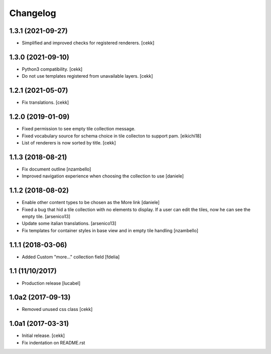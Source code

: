 Changelog
=========

1.3.1 (2021-09-27)
------------------

- Simplified and improved checks for registered renderers.
  [cekk]


1.3.0 (2021-09-10)
------------------

- Python3 compatibility.
  [cekk]
- Do not use templates registered from unavailable layers.
  [cekk]


1.2.1 (2021-05-07)
------------------

- Fix translations.
  [cekk]


1.2.0 (2019-01-09)
------------------

- Fixed permission to see empty tile collection message.
- Fixed vocabulary source for schema choice in tile collecton to support pam.
  [eikichi18]
- List of renderers is now sorted by title.
  [cekk]

1.1.3 (2018-08-21)
------------------

- Fix document outline [nzambello]
- Improved navigation experience when choosing the collection to use [daniele]  


1.1.2 (2018-08-02)
------------------
- Enable other content types to be chosen as the More link [daniele]
- Fixed a bug that hid a tile collection with no elements to display. If a user
  can edit the tiles, now he can see the empty tile.
  [arsenico13]
- Update some italian translations.
  [arsenico13]
- Fix templates for container styles in base view and in empty tile handling
  [nzambello]


1.1.1 (2018-03-06)
------------------
- Added Custom "more..." collection field
  [fdelia]

1.1 (11/10/2017)
----------------

- Production release
  [lucabel]

1.0a2 (2017-09-13)
------------------

- Removed unused css class
  [cekk]

1.0a1 (2017-03-31)
------------------

- Initial release.
  [cekk]

- Fix indentation on README.rst
